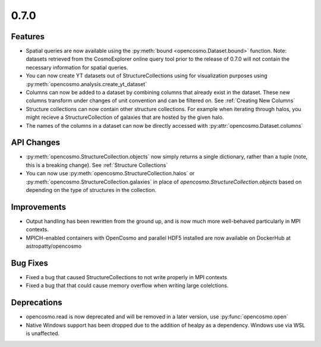 0.7.0
-----

Features
========

* Spatial queries are now available using the :py:meth:`bound <opencosmo.Dataset.bound>` function. Note: datasets retrieved from the CosmoExplorer online query tool prior to the release of 0.7.0 will not contain the necessary information for spatial queries.

* You can now create YT datasets out of StructureCollections using for visualization purposes using :py:meth:`opencosmo.analysis.create_yt_dataset`

* Columns can now be added to a dataset by combining columns that already exist in the dataset. These new columns transform under changes of unit convention and can be filtered on. See :ref:`Creating New Columns`

* Structure collections can now contain other structure collections. For example when iterating through halos, you might recieve a StructureCollection of galaxies that are hosted by the given halo.

* The names of the columns in a dataset can now be directly accessed with :py:attr:`opencosmo.Dataset.columns`



API Changes
===========

* :py:meth:`opencosmo.StructureCollection.objects` now simply returns a single dictionary, rather than a tuple (note, this is a breaking change). See :ref:`Structure Collections`
* You can now use :py:meth:`opencosmo.StructureCollection.halos` or :py:meth:`opencosmo.StructureCollection.galaxies` in place of `opencosmo.StructureCollection.objects` based on depending on the type of structures in the collection.


Improvements
============
* Output handling has been rewritten from the ground up, and is now much more well-behaved particularly in MPI contexts.
* MPICH-enabled containers with OpenCosmo and parallel HDF5 installed are now available on DockerHub at astropatty/opencosmo

Bug Fixes
=========

* Fixed a bug that caused StructureCollections to not write properly in MPI contexts
* Fixed a bug that that could cause memory overflow when writing large colelctions.

Deprecations
============
* opencosmo.read is now deprecated and will be removed in a later version, use :py:func:`opencosmo.open`
* Native Windows support has been dropped due to the addition of healpy as a dependency. Windows use via WSL is unaffected.
